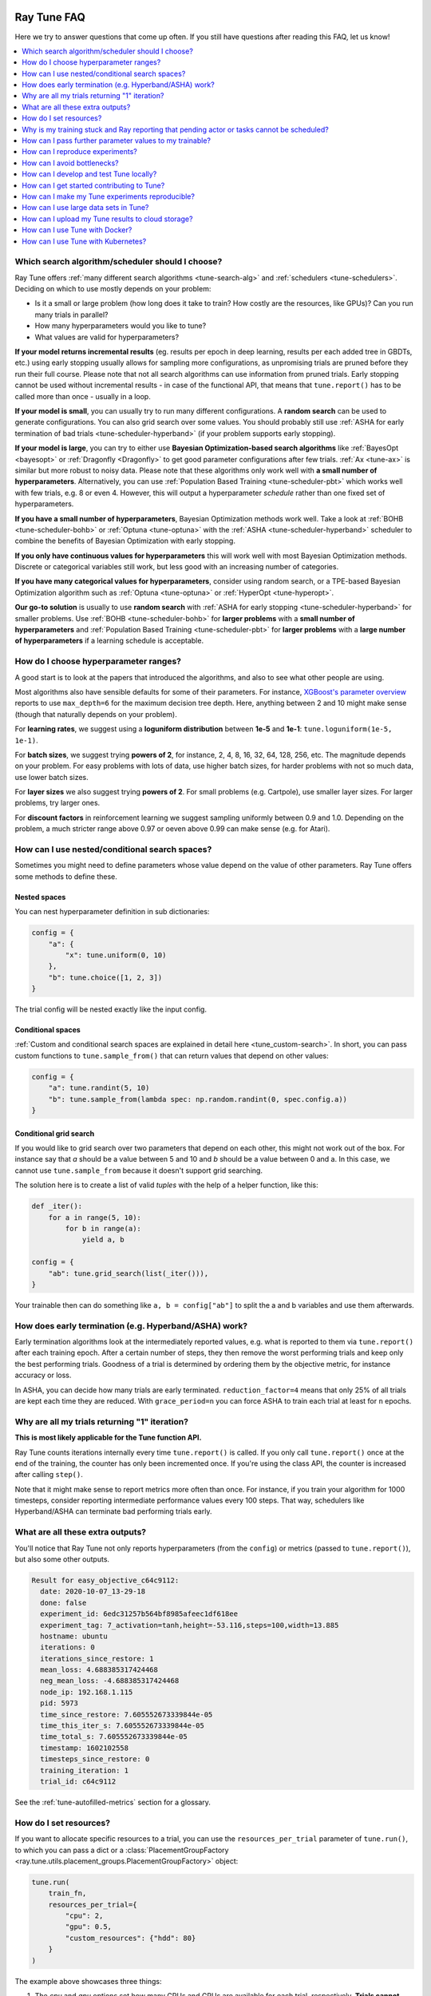 .. _tune-faq:

Ray Tune FAQ
------------

Here we try to answer questions that come up often.
If you still have questions after reading this FAQ, let us know!

.. contents::
    :local:
    :depth: 1

Which search algorithm/scheduler should I choose?
~~~~~~~~~~~~~~~~~~~~~~~~~~~~~~~~~~~~~~~~~~~~~~~~~
Ray Tune offers :ref:`many different search algorithms <tune-search-alg>`
and :ref:`schedulers <tune-schedulers>`.
Deciding on which to use mostly depends on your problem:

* Is it a small or large problem (how long does it take to train? How costly
  are the resources, like GPUs)? Can you run many trials in parallel?
* How many hyperparameters would you like to tune?
* What values are valid for hyperparameters?

**If your model returns incremental results** (eg. results per epoch in deep learning,
results per each added tree in GBDTs, etc.) using early stopping usually allows for sampling
more configurations, as unpromising trials are pruned before they run their full course.
Please note that not all search algorithms can use information from pruned trials.
Early stopping cannot be used without incremental results - in case of the functional API,
that means that ``tune.report()`` has to be called more than once - usually in a loop.

**If your model is small**, you can usually try to run many different configurations.
A **random search** can be used to generate configurations. You can also grid search
over some values. You should probably still use
:ref:`ASHA for early termination of bad trials <tune-scheduler-hyperband>` (if your problem
supports early stopping).

**If your model is large**, you can try to either use
**Bayesian Optimization-based search algorithms** like :ref:`BayesOpt <bayesopt>` or
:ref:`Dragonfly <Dragonfly>` to get good parameter configurations after few
trials. :ref:`Ax <tune-ax>` is similar but more robust to noisy data.
Please note that these algorithms only work well with **a small number of hyperparameters**.
Alternatively, you can use :ref:`Population Based Training <tune-scheduler-pbt>` which
works well with few trials, e.g. 8 or even 4. However, this will output a hyperparameter *schedule* rather
than one fixed set of hyperparameters.

**If you have a small number of hyperparameters**, Bayesian Optimization methods
work well. Take a look at :ref:`BOHB <tune-scheduler-bohb>` or :ref:`Optuna <tune-optuna>`
with the :ref:`ASHA <tune-scheduler-hyperband>` scheduler to combine the
benefits of Bayesian Optimization with early stopping.

**If you only have continuous values for hyperparameters** this will work well
with most Bayesian Optimization methods. Discrete or categorical variables still
work, but less good with an increasing number of categories.

**If you have many categorical values for hyperparameters**, consider using random search,
or a TPE-based Bayesian Optimization algorithm such as :ref:`Optuna <tune-optuna>` or
:ref:`HyperOpt <tune-hyperopt>`.

**Our go-to solution** is usually to use **random search** with :ref:`ASHA for early stopping <tune-scheduler-hyperband>`
for smaller problems. Use :ref:`BOHB <tune-scheduler-bohb>` for **larger problems** with a **small number of hyperparameters**
and :ref:`Population Based Training <tune-scheduler-pbt>` for **larger problems** with a **large number of hyperparameters**
if a learning schedule is acceptable.

How do I choose hyperparameter ranges?
~~~~~~~~~~~~~~~~~~~~~~~~~~~~~~~~~~~~~~
A good start is to look at the papers that introduced the algorithms, and also
to see what other people are using.

Most algorithms also have sensible defaults for some of their parameters.
For instance, `XGBoost's parameter overview <https://xgboost.readthedocs.io/en/latest/parameter.html>`_
reports to use ``max_depth=6`` for the maximum decision tree depth. Here, anything
between 2 and 10 might make sense (though that naturally depends on your problem).

For **learning rates**, we suggest using a **loguniform distribution** between
**1e-5** and **1e-1**: ``tune.loguniform(1e-5, 1e-1)``.

For **batch sizes**, we suggest trying **powers of 2**, for instance, 2, 4, 8,
16, 32, 64, 128, 256, etc. The magnitude depends on your problem. For easy
problems with lots of data, use higher batch sizes, for harder problems with
not so much data, use lower batch sizes.

For **layer sizes** we also suggest trying **powers of 2**. For small problems
(e.g. Cartpole), use smaller layer sizes. For larger problems, try larger ones.

For **discount factors** in reinforcement learning we suggest sampling uniformly
between 0.9 and 1.0. Depending on the problem, a much stricter range above 0.97
or oeven above 0.99 can make sense (e.g. for Atari).

How can I use nested/conditional search spaces?
~~~~~~~~~~~~~~~~~~~~~~~~~~~~~~~~~~~~~~~~~~~~~~~
Sometimes you might need to define parameters whose value depend on the value
of other parameters. Ray Tune offers some methods to define these.

Nested spaces
'''''''''''''
You can nest hyperparameter definition in sub dictionaries:

.. code-block:: python

    config = {
        "a": {
            "x": tune.uniform(0, 10)
        },
        "b": tune.choice([1, 2, 3])
    }

The trial config will be nested exactly like the input config.

Conditional spaces
''''''''''''''''''
:ref:`Custom and conditional search spaces are explained in detail here <tune_custom-search>`.
In short, you can pass custom functions to ``tune.sample_from()`` that can
return values that depend on other values:

.. code-block:: python

    config = {
        "a": tune.randint(5, 10)
        "b": tune.sample_from(lambda spec: np.random.randint(0, spec.config.a))
    }

Conditional grid search
'''''''''''''''''''''''
If you would like to grid search over two parameters that depend on each other,
this might not work out of the box. For instance say that *a* should be a value
between 5 and 10 and *b* should be a value between 0 and a. In this case, we
cannot use ``tune.sample_from`` because it doesn't support grid searching.

The solution here is to create a list of valid *tuples* with the help of a
helper function, like this:

.. code-block:: python

    def _iter():
        for a in range(5, 10):
            for b in range(a):
                yield a, b

    config = {
        "ab": tune.grid_search(list(_iter())),
    }

Your trainable then can do something like ``a, b = config["ab"]`` to split
the a and b variables and use them afterwards.

How does early termination (e.g. Hyperband/ASHA) work?
~~~~~~~~~~~~~~~~~~~~~~~~~~~~~~~~~~~~~~~~~~~~~~~~~~~~~~
Early termination algorithms look at the intermediately reported values,
e.g. what is reported to them via ``tune.report()`` after each training
epoch. After a certain number of steps, they then remove the worst
performing trials and keep only the best performing trials. Goodness of a trial
is determined by ordering them by the objective metric, for instance accuracy
or loss.

In ASHA, you can decide how many trials are early terminated.
``reduction_factor=4`` means that only 25% of all trials are kept each
time they are reduced. With ``grace_period=n`` you can force ASHA to
train each trial at least for ``n`` epochs.

Why are all my trials returning "1" iteration?
~~~~~~~~~~~~~~~~~~~~~~~~~~~~~~~~~~~~~~~~~~~~~~

**This is most likely applicable for the Tune function API.**

Ray Tune counts iterations internally every time ``tune.report()`` is
called. If you only call ``tune.report()`` once at the end of the training,
the counter has only been incremented once. If you're using the class API,
the counter is increased after calling ``step()``.

Note that it might make sense to report metrics more often than once. For
instance, if you train your algorithm for 1000 timesteps, consider reporting
intermediate performance values every 100 steps. That way, schedulers
like Hyperband/ASHA can terminate bad performing trials early.

What are all these extra outputs?
~~~~~~~~~~~~~~~~~~~~~~~~~~~~~~~~~

You'll notice that Ray Tune not only reports hyperparameters (from the
``config``) or metrics (passed to ``tune.report()``), but also some other
outputs.

.. code-block:: bash

    Result for easy_objective_c64c9112:
      date: 2020-10-07_13-29-18
      done: false
      experiment_id: 6edc31257b564bf8985afeec1df618ee
      experiment_tag: 7_activation=tanh,height=-53.116,steps=100,width=13.885
      hostname: ubuntu
      iterations: 0
      iterations_since_restore: 1
      mean_loss: 4.688385317424468
      neg_mean_loss: -4.688385317424468
      node_ip: 192.168.1.115
      pid: 5973
      time_since_restore: 7.605552673339844e-05
      time_this_iter_s: 7.605552673339844e-05
      time_total_s: 7.605552673339844e-05
      timestamp: 1602102558
      timesteps_since_restore: 0
      training_iteration: 1
      trial_id: c64c9112

See the :ref:`tune-autofilled-metrics` section for a glossary.

How do I set resources?
~~~~~~~~~~~~~~~~~~~~~~~
If you want to allocate specific resources to a trial, you can use the
``resources_per_trial`` parameter of ``tune.run()``, to which you can pass
a dict or a :class:`PlacementGroupFactory <ray.tune.utils.placement_groups.PlacementGroupFactory>` object:


.. code-block:: python

    tune.run(
        train_fn,
        resources_per_trial={
            "cpu": 2,
            "gpu": 0.5,
            "custom_resources": {"hdd": 80}
        }
    )

The example above showcases three things:

1. The `cpu` and `gpu` options set how many CPUs and GPUs are available for
   each trial, respectively. **Trials cannot request more resources** than these
   (exception: see 3).
2. It is possible to request **fractional GPUs**. A value of 0.5 means that
   half of the memory of the GPU is made available to the trial. You will have
   to make sure yourself that your model still fits on the fractional memory.
3. You can request custom resources you supplied to Ray when starting the cluster.
   Trials will only be scheduled on single nodes that can provide all resources you
   requested.

One important thing to keep in mind is that each Ray worker (and thus each
Ray Tune Trial) will only be scheduled on **one machine**. That means if
you for instance request 2 GPUs for your trial, but your cluster consists
of 4 machines with 1 GPU each, the trial will never be scheduled.

In other words, you will have to make sure that your Ray cluster
has machines that can actually fulfill your resource requests.

In some cases your trainable might want to start other remote actors, for instance if you're
leveraging distributed training via Ray Train. In these cases, you can use
:ref:`placement groups <ray-placement-group-doc-ref>` to request additional resources:

.. code-block:: python

    tune.run(
        train_fn,
        resources_per_trial=tune.PlacementGroupFactory([
            {"CPU": 2, "GPU": 0.5, "hdd": 80},
            {"CPU": 1},
            {"CPU": 1},
        ], strategy="PACK")

Here, you're requesting 2 additional CPUs for remote tasks. These two additional
actors do not necessarily have to live on the same node as your main trainable.
In fact, you can control this via the ``strategy`` parameter. In this example, ``PACK``
will try to schedule the actors on the same node, but allows them to be scheduled
on other nodes as well. Please refer to the
:ref:`placement groups documentation <ray-placement-group-doc-ref>` to learn more
about these placement strategies.

Why is my training stuck and Ray reporting that pending actor or tasks cannot be scheduled?
~~~~~~~~~~~~~~~~~~~~~~~~~~~~~~~~~~~~~~~~~~~~~~~~~~~~~~~~~~~~~~~~~~~~~~~~~~~~~~~~~~~~~~~~~~~

This is usually caused by Ray actors or tasks being started by the
trainable without the trainable resources accounting for them, leading to a deadlock.
This can also be "stealthly" caused by using other libraries in the trainable that are
based on Ray, such as Modin. In order to fix the issue, request additional resources for
the trial using :ref:`placement groups <ray-placement-group-doc-ref>`, as outlined in
the section above.

For example, if your trainable is using Modin dataframes, operations on those will spawn
Ray tasks. By allocating an additional CPU bundle to the trial, those tasks will be able
to run without being starved of resources.

.. code-block:: python

    import modin.pandas as pd

    def train_fn(config, checkpoint_dir=None):
        # some Modin operations here
        tune.report(metric=metric)

    tune.run(
        train_fn,
        resources_per_trial=tune.PlacementGroupFactory([
            {"CPU": 1},  # this bundle will be used by the trainable itself
            {"CPU": 1},  # this bundle will be used by Modin
        ], strategy="PACK")

How can I pass further parameter values to my trainable?
~~~~~~~~~~~~~~~~~~~~~~~~~~~~~~~~~~~~~~~~~~~~~~~~~~~~~~~~

Ray Tune expects your trainable functions to accept only up to two parameters,
``config`` and ``checkpoint_dir``. But sometimes there are cases where
you want to pass constant arguments, like the number of epochs to run,
or a dataset to train on. Ray Tune offers a wrapper function to achieve
just that, called :func:`tune.with_parameters() <ray.tune.with_parameters>`:

.. code-block:: python

    from ray import tune

    import numpy as np

    def train(config, checkpoint_dir=None, num_epochs=10, data=None):
        for i in range(num_epochs):
            for sample in data:
                # ... train on sample

    # Some huge dataset
    data = np.random.random(size=100000000)

    tune.run(
        tune.with_parameters(train, num_epochs=10, data=data))


This function works similarly to ``functools.partial``, but it stores
the parameters directly in the Ray object store. This means that you
can pass even huge objects like datasets, and Ray makes sure that these
are efficiently stored and retrieved on your cluster machines.

:func:`tune.with_parameters() <ray.tune.with_parameters>`
also works with class trainables. Please see
:ref:`here for further details <tune-with-parameters>` and examples.


How can I reproduce experiments?
~~~~~~~~~~~~~~~~~~~~~~~~~~~~~~~~
Reproducing experiments and experiment results means that you get the exact same
results when running an experiment again and again. To achieve this, the
conditions have to be exactly the same each time you run the exeriment.
In terms of ML training and tuning, this mostly concerns
the random number generators that are used for sampling in various places of the
training and tuning lifecycle.

Random number generators are used to create randomness, for instance to sample a hyperparameter
value for a parameter you defined. There is no true randomness in computing, rather
there are sophisticated algorithms that generate numbers that *seem* to be random and
fulfill all properties of a random distribution. These algorithms can be *seeded* with
an initial state, after which the generated random numbers are always the same.

.. code-block:: python

    import random
    random.seed(1234)
    print([random.randint(0, 100) for _ in range(10)])

    # The output of this will always be
    # [99, 56, 14, 0, 11, 74, 4, 85, 88, 10]


The most commonly used random number generators from Python libraries are those in the
native ``random`` submodule and the ``numpy.random`` module.

.. code-block:: python

    # This should suffice to initialize the RNGs for most Python-based libraries
    import random
    import numpy as np
    random.seed(1234)
    np.random.seed(5678)

In your tuning and training run, there are several places where randomness occurrs, and
at all these places we will have to introduce seeds to make sure we get the same behavior.

* **Search algorithm**: Search algorithms have to be seeded to generate the same
  hyperparameter configurations in each run. Some search algorithms can be explicitly instantiated with a
  random seed (look for a ``seed`` parameter in the constructor). For others, try to use
  the above code block.
* **Schedulers**: Schedulers like Population Based Training rely on resampling some
  of the parameters, requiring randomness. Use the code block above to set the initial
  seeds.
* **Training function**: In addition to initializing the configurations, the training
  functions themselves have to use seeds. This could concern e.g. the data splitting.
  You should make sure to set the seed at the start of your training function.

PyTorch and TensorFlow use their own RNGs, which have to be initialized, too:

.. code-block:: python

    import torch
    torch.manual_seed(0)

    import tensorflow as tf
    tf.random.set_seed(0)

You should thus seed both Ray Tune's schedulers and search algorithms, and the
training code. The schedulers and search algorithms should always be seeded with the
same seed. This is also true for the training code, but often it is beneficial that
the seeds differ *between different training runs*.

Here's a blueprint on how to do all this in your training code:

.. code-block:: python

    import random
    import numpy as np
    from ray import tune


    def trainable(config):
        # config["seed"] is set deterministically, but differs between training runs
        random.seed(config["seed"])
        np.random.seed(config["seed"])
        # torch.manual_seed(config["seed"])
        # ... training code


    config = {
        "seed": tune.randint(0, 10000),
        # ...
    }

    if __name__ == "__main__":
        # Set seed for the search algorithms/schedulers
        random.seed(1234)
        np.random.seed(1234)
        # Don't forget to check if the search alg has a `seed` parameter
        tune.run(
            trainable,
            config=config
        )

**Please note** that it is not always possible to control all sources of non-determinism.
For instance, if you use schedulers like ASHA or PBT, some trials might finish earlier
than other trials, affecting the behavior of the schedulers. Which trials finish first
can however depend on the current system load, network communication, or other factors
in the envrionment that we cannot control with random seeds. This is also true for search
algorithms such as Bayesian Optimization, which take previous results into account when
sampling new configurations. This can be tackled by
using the **synchronous modes** of PBT and Hyperband, where the schedulers wait for all trials to
finish an epoch before deciding which trials to promote.

We strongly advise to try reproduction on smaller toy problems first before relying
on it for larger experiments.


.. _tune-bottlenecks:

How can I avoid bottlenecks?
~~~~~~~~~~~~~~~~~~~~~~~~~~~~
Sometimes you might run into a message like this:

.. code-block::

    The `experiment_checkpoint` operation took 2.43 seconds to complete, which may be a performance bottleneck

Most commonly, the ``experiment_checkpoint`` operation is throwing this warning, but it might be something else,
like ``process_trial_result``.

These operations should usually take less than 500ms to complete. When it consistently takes longer, this might
indicate a problem or inefficiencies. To get rid of this message, it is important to understand where it comes
from.

These are the main reasons this problem comes up:

**The Trial config is very large**

This is the case if you e.g. try to pass a dataset or other large object via the ``config`` parameter.
If this is the case, the dataset is serialized and written to disk repeatedly during experiment
checkpointing, which takes a long time.

**Solution**: Use :func:`tune.with_parameters <ray.tune.with_parameters>` to pass large objects to
function trainables via the objects store. For class trainables you can do this manually via ``ray.put()``
and ``ray.get()``. If you need to pass a class definition, consider passing an
indicator (e.g. a string) instead and let the trainable select the class instead. Generally, your config
dictionary should only contain primitive types, like numbers or strings.

**The Trial result is very large**

This is the case if you return objects, data, or other large objects via the return value of ``step()`` in
your class trainable or to ``tune.report()`` in your function trainable. The effect is the same as above:
The results are repeatedly serialized and written to disk, and this can take a long time.

**Solution**: Usually you should be able to write data to the trial directory instead. You can then pass a
filename back (or assume it is a known location). The trial dir is usually the current working directory. Class
trainables have the ``Trainable.logdir`` property and function trainables the :func:`ray.tune.get_trial_dir`
function to retrieve the logdir. If you really have to, you can also ``ray.put()`` an object to the Ray
object store and retrieve it with ``ray.get()`` on the other side. Generally, your result dictionary
should only contain primitive types, like numbers or strings.

**You are training a large number of trials on a cluster, or you are saving huge checkpoints**

Checkpoints and logs are synced between nodes
- usually at least to the driver on the head node, but sometimes between worker nodes if needed (e.g. when
using :ref:`Population Based Training <tune-scheduler-pbt>`). If these checkpoints are very large (e.g. for
NLP models), or if you are training a large number of trials, this syncing can take a long time.

If nothing else is specified, syncing happens via SSH, which can lead to network overhead as connections are
not kept open by Ray Tune.

**Solution**: There are multiple solutions, depending on your needs:

1. You can disable syncing to the driver in the :class:`tune.SyncConfig <ray.tune.SyncConfig>`. In this case,
   logs and checkpoints will not be synced to the driver, so if you need to access them later, you will have to
   transfer them where you need them manually.

2. You can use :ref:`cloud checkpointing <tune-cloud-checkpointing>` to save logs and checkpoints to a specified `upload_dir`.
   This is the preferred way to deal with this. All syncing will be taken care of automatically, as all nodes
   are able to access the cloud storage. Additionally, your results will be safe, so even when you're working on
   pre-emptible instances, you won't lose any of your data.

**You are reporting results too often**

Each result is processed by the search algorithm, trial scheduler, and callbacks (including loggers and the
trial syncer). If you're reporting a large number of results per trial (e.g. multiple results per second),
this can take a long time.

**Solution**: The solution here is obvious: Just don't report results that often. In class trainables, ``step()``
should maybe process a larger chunk of data. In function trainables, you can report only every n-th iteration
of the training loop. Try to balance the number of results you really need to make scheduling or searching
decisions. If you need more fine grained metrics for logging or tracking, consider using a separate logging
mechanism for this instead of the Ray Tune-provided progress logging of results.

How can I develop and test Tune locally?
~~~~~~~~~~~~~~~~~~~~~~~~~~~~~~~~~~~~~~~~

First, follow the instructions in :ref:`python-develop` to develop Tune without compiling Ray.
After Ray is set up, run ``pip install -r ray/python/ray/tune/requirements-dev.txt`` to install all packages
required for Tune development. Now, to run all Tune tests simply run:

.. code-block:: shell

    pytest ray/python/ray/tune/tests/

If you plan to submit a pull request, we recommend you to run unit tests locally beforehand to speed up the review process.
Even though we have hooks to run unit tests automatically for each pull request, it's usually quicker to run them
on your machine first to avoid any obvious mistakes.


How can I get started contributing to Tune?
~~~~~~~~~~~~~~~~~~~~~~~~~~~~~~~~~~~~~~~~~~~

We use Github to track issues, feature requests, and bugs. Take a look at the
ones labeled `"good first issue" <https://github.com/ray-project/ray/issues?utf8=%E2%9C%93&q=is%3Aissue+is%3Aopen+label%3A%22good+first+issue%22>`__ and `"help wanted" <https://github.com/ray-project/ray/issues?q=is%3Aopen+is%3Aissue+label%3A%22help+wanted%22>`__ for a place to start. Look for issues with "[tune]" in the title.

.. note::

  If raising a new issue or PR related to Tune, be sure to include "[tune]" in the title and add a ``tune`` label.

For project organization, Tune maintains a relatively up-to-date organization of
issues on the `Tune Github Project Board <https://github.com/ray-project/ray/projects/4>`__.
Here, you can track and identify how issues are organized.



.. _tune-reproducible:

How can I make my Tune experiments reproducible?
~~~~~~~~~~~~~~~~~~~~~~~~~~~~~~~~~~~~~~~~~~~~~~~~

Exact reproducibility of machine learning runs is hard to achieve. This
is even more true in a distributed setting, as more non-determinism is
introduced. For instance, if two trials finish at the same time, the
convergence of the search algorithm might be influenced by which trial
result is processed first. This depends on the searcher - for random search,
this shouldn't make a difference, but for most other searchers it will.

If you try to achieve some amount of reproducibility, there are two
places where you'll have to set random seeds:

1. On the driver program, e.g. for the search algorithm. This will ensure
   that at least the initial configurations suggested by the search
   algorithms are the same.

2. In the trainable (if required). Neural networks are usually initialized
   with random numbers, and many classical ML algorithms, like GBDTs, make use of
   randomness. Thus you'll want to make sure to set a seed here
   so that the initialization is always the same.

Here is an example that will always produce the same result (except for trial
runtimes).

.. code-block:: python

    import numpy as np
    from ray import tune


    def train(config):
        # Set seed for trainable random result.
        # If you remove this line, you will get different results
        # each time you run the trial, even if the configuration
        # is the same.
        np.random.seed(config["seed"])
        random_result = np.random.uniform(0, 100, size=1).item()
        tune.report(result=random_result)


    # Set seed for Ray Tune's random search.
    # If you remove this line, you will get different configurations
    # each time you run the script.
    np.random.seed(1234)
    tune.run(
        train,
        config={
            "seed": tune.randint(0, 1000)
        },
        search_alg=tune.suggest.BasicVariantGenerator(),
        num_samples=10)

Some searchers use their own random states to sample new configurations.
These searchers usually accept a ``seed`` parameter that can be passed on
initialization. Other searchers use Numpy's ``np.random`` interface -
these seeds can be then set with ``np.random.seed()``. We don't offer an
interface to do this in the searcher classes as setting a random seed
globally could have side effects. For instance, it could influence the
way your dataset is split. Thus, we leave it up to the user to make
these global configuration changes.


How can I use large data sets in Tune?
~~~~~~~~~~~~~~~~~~~~~~~~~~~~~~~~~~~~~~

You often will want to compute a large object (e.g., training data, model weights) on the driver and use that
object within each trial.

Tune provides a wrapper function ``tune.with_parameters()`` that allows you to broadcast large objects to your trainable.
Objects passed with this wrapper will be stored on the :ref:`Ray object store <objects-in-ray>` and will
be automatically fetched and passed to your trainable as a parameter.


.. tip:: If the objects are small in size or already exist in the :ref:`Ray Object Store <objects-in-ray>`, there's no need to use ``tune.with_parameters()``. You can use `partials <https://docs.python.org/3/library/functools.html#functools.partial>`__ or pass in directly to ``config`` instead.

.. code-block:: python

    from ray import tune

    import numpy as np

    def f(config, data=None):
        pass
        # use data

    data = np.random.random(size=100000000)

    tune.run(tune.with_parameters(f, data=data))


How can I upload my Tune results to cloud storage?
~~~~~~~~~~~~~~~~~~~~~~~~~~~~~~~~~~~~~~~~~~~~~~~~~~

If an upload directory is provided, Tune will automatically sync results from the ``local_dir`` to the given directory,
natively supporting standard URIs for systems like S3, gsutil or HDFS.
Here is an example of uploading to S3, using a bucket called ``my-log-dir``:

.. code-block:: python

    tune.run(
        MyTrainableClass,
        local_dir="~/ray_results",
        sync_config=tune.SyncConfig(upload_dir="s3://my-log-dir")
    )

You can customize this to specify arbitrary storages with the ``syncer`` argument in ``tune.SyncConfig``.
This argument supports either strings with the same replacement fields OR arbitrary functions.

.. code-block:: python

    tune.run(
        MyTrainableClass,
        sync_config=tune.SyncConfig(
            upload_dir="s3://my-log-dir",
            syncer=custom_sync_str_or_func
        )
    )

If a string is provided, then it must include replacement fields ``{source}`` and ``{target}``, like
``s3 sync {source} {target}``. Alternatively, a function can be provided with the following signature:

.. code-block:: python

    def custom_sync_func(source, target):
        # do arbitrary things inside
        sync_cmd = "s3 {source} {target}".format(
            source=source,
            target=target)
        sync_process = subprocess.Popen(sync_cmd, shell=True)
        sync_process.wait()

By default, syncing occurs every 300 seconds.
To change the frequency of syncing, set the ``sync_period`` attribute of the sync config to the desired syncing period.

Note that uploading only happens when global experiment state is collected, and the frequency of this is
determined by the sync period. So the true upload period is given by ``max(sync period, TUNE_GLOBAL_CHECKPOINT_S)``.

Make sure that worker nodes have the write access to the cloud storage.
Failing to do so would cause error messages like ``Error message (1): fatal error: Unable to locate credentials``.
For AWS set up, this involves adding an IamInstanceProfile configuration for worker nodes.
Please :ref:`see here for more tips <aws-cluster-s3>`.


.. _tune-docker:

How can I use Tune with Docker?
~~~~~~~~~~~~~~~~~~~~~~~~~~~~~~~

Tune automatically syncs files and checkpoints between different remote
containers as needed.

To make this work in your Docker cluster, e.g. when you are using the Ray autoscaler
with docker containers, you will need to pass a
``DockerSyncer`` to the ``syncer`` argument of ``tune.SyncConfig``.

.. code-block:: python

    from ray.tune.integration.docker import DockerSyncer
    sync_config = tune.SyncConfig(
        syncer=DockerSyncer)

    tune.run(train, sync_config=sync_config)


.. _tune-kubernetes:

How can I use Tune with Kubernetes?
~~~~~~~~~~~~~~~~~~~~~~~~~~~~~~~~~~~

Ray Tune automatically synchronizes files and checkpoints between different remote nodes as needed.
This usually happens via SSH, but this can be a :ref:`performance bottleneck <tune-bottlenecks>`,
especially when running many trials in parallel.

Instead you should use shared storage for checkpoints so that no additional synchronization across nodes
is necessary. There are two main options.

First, you can use the :ref:`SyncConfig <tune-sync-config>` to store your
logs and checkpoints on cloud storage, such as AWS S3 or Google Cloud Storage:

.. code-block:: python

    from ray import tune

    tune.run(
        tune.durable(train_fn),
        # ...,
        sync_config=tune.SyncConfig(
            upload_dir="s3://your-s3-bucket/durable-trial/"
        )
    )

Second, you can set up a shared file system like NFS. If you do this, disable automatic trial syncing:

.. code-block:: python

    from ray import tune

    tune.run(
        train_fn,
        # ...,
        local_dir="/path/to/shared/storage",
        sync_config=tune.SyncConfig(
            # Do not sync because we are on shared storage
            syncer=None
        )
    )


Lastly, if you still want to use ssh for trial synchronization, but are not running
on the Ray cluster launcher, you might need to pass a
``KubernetesSyncer`` to the ``syncer`` argument of ``tune.SyncConfig``.
You have to specify your Kubernetes namespace explicitly:

.. code-block:: python

    from ray.tune.integration.kubernetes import NamespacedKubernetesSyncer
    sync_config = tune.SyncConfig(
        syncer=NamespacedKubernetesSyncer("ray")
    )

    tune.run(train, sync_config=sync_config)


Please note that we strongly encourage you to use one of the other two options instead, as they will
result in less overhead and don't require pods to SSH into each other.


.. _tune-debugging:

How can I debug Tune experiments locally?
-----------------------------------------

By default, Tune will run hyperparameter evaluations on multiple processes.
However, if you need to debug your training process, it may be easier to do everything on a single process.
You can force all Ray functions to occur on a single process with ``local_mode`` by calling the following
before ``tune.run``.

.. code-block:: python

    ray.init(local_mode=True)

Local mode with multiple configuration evaluations will interleave computation,
so it is most naturally used when running a single configuration evaluation.

Note that ``local_mode`` has some known issues, so please read :ref:`these tips <local-mode-tips>` for more info.